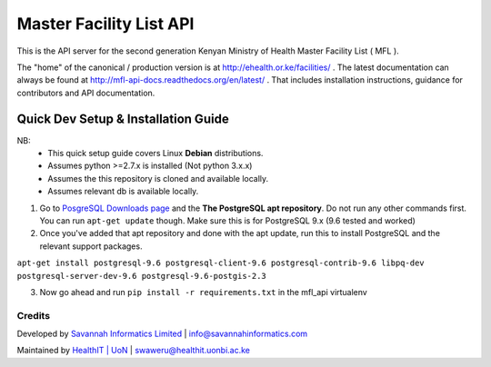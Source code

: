 Master Facility List API
===========================
.. image:: https://circleci.com/gh/MasterFacilityList/mfl_api.svg?style=shield
    :target: https://circleci.com/gh/MasterFacilityList/mfl_api

.. image:: https://badge.fury.io/py/mfl.svg
    :target: http://badge.fury.io/py/mfl

.. image:: https://readthedocs.org/projects/mfl-api-docs/badge/?version=latest
    :target: http://mfl-api-docs.readthedocs.org/en/latest/?badge=latest
    :alt: Documentation Status


.. image:: https://badges.gitter.im/Join%20Chat.svg
   :alt: Join the chat at https://gitter.im/MasterFacilityList/mfl_api
   :target: https://gitter.im/MasterFacilityList/mfl_api?utm_source=badge&utm_medium=badge&utm_campaign=pr-badge&utm_content=badge

.. image:: https://requires.io/github/MasterFacilityList/mfl_api/requirements.svg?branch=develop
     :target: https://requires.io/github/MasterFacilityList/mfl_api/requirements/?branch=develop
     :alt: Requirements Status

.. image:: https://www.quantifiedcode.com/api/v1/project/5512ed77922647478a419056baf3431c/badge.svg
  :target: https://www.quantifiedcode.com/app/project/5512ed77922647478a419056baf3431c
  :alt: Code issues


This is the API server for the second generation Kenyan Ministry of Health Master Facility List ( MFL ).

The "home" of the canonical / production version is at http://ehealth.or.ke/facilities/ . The latest documentation can always be found at http://mfl-api-docs.readthedocs.org/en/latest/ . That includes installation instructions, guidance for contributors and API documentation.

Quick Dev Setup & Installation Guide
+++++++++++++++++++++++++++++++++++++
NB:
 - This quick setup guide covers Linux **Debian** distributions.
 - Assumes python >=2.7.x is installed (Not python 3.x.x)
 - Assumes the this repository is cloned and available locally.
 - Assumes relevant db is available locally.

1. Go to `PosgreSQL Downloads page`_ and the **The PostgreSQL apt repository**. Do not run any other commands first.
   You can run ``apt-get update`` though. Make sure this is for PostgreSQL 9.x (9.6 tested and worked)
2. Once you've added that apt repository and done with the apt update, run this to install PostgreSQL and the
   relevant support packages.

``apt-get install postgresql-9.6 postgresql-client-9.6 postgresql-contrib-9.6 libpq-dev postgresql-server-dev-9.6 postgresql-9.6-postgis-2.3``

3. Now go ahead and run ``pip install -r requirements.txt`` in the mfl_api virtualenv

.. _PosgreSQL Downloads page: https://www.postgresql.org/download/linux/debian/



Credits
--------
Developed by `Savannah Informatics Limited`_ | info@savannahinformatics.com

.. _Savannah Informatics Limited: http://savannahinformatics.com/


Maintained by `HealthIT | UoN`_ | swaweru@healthit.uonbi.ac.ke

.. _HealthIT | UoN: http://healthit.uonbi.ac.ke/
